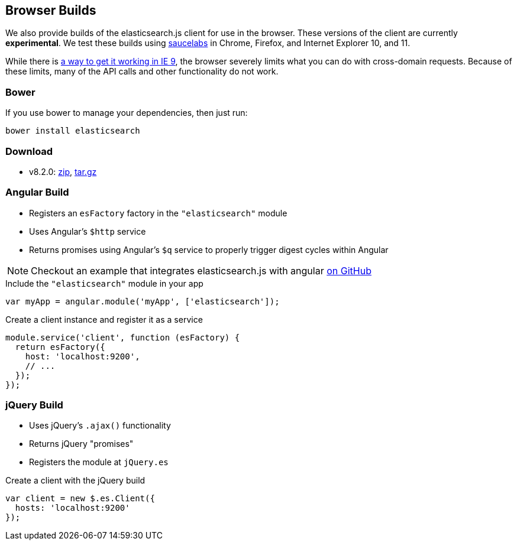 [[browser-builds]]
== Browser Builds

We also provide builds of the elasticsearch.js client for use in the browser. These versions of the client are currently ***experimental***. We test these builds using https://saucelabs.com/u/elasticsearch-js[saucelabs] in Chrome, Firefox, and Internet Explorer 10, and 11.

While there is https://github.com/elasticsearch/elasticsearch-js/issues/96#issuecomment-42617480[a way to get it working in IE 9], the browser severely limits what you can do with cross-domain requests. Because of these limits, many of the API calls and other functionality do not work.

=== Bower
If you use bower to manage your dependencies, then just run:

[source,shell]
---------
bower install elasticsearch
---------

=== Download
 * v8.2.0: https://download.elasticsearch.org/elasticsearch/elasticsearch-js/elasticsearch-js-8.2.0.zip[zip], https://download.elasticsearch.org/elasticsearch/elasticsearch-js/elasticsearch-js-8.2.0.tar.gz[tar.gz]


=== Angular Build
  * Registers an `esFactory` factory in the `"elasticsearch"` module
  * Uses Angular's `$http` service
  * Returns promises using Angular's `$q` service to properly trigger digest cycles within Angular

NOTE: Checkout an example that integrates elasticsearch.js with angular https://github.com/spenceralger/elasticsearch-angular-example[on GitHub]

.Include the `"elasticsearch"` module in your app
[source,js]
-------------------
var myApp = angular.module('myApp', ['elasticsearch']);
-------------------

.Create a client instance and register it as a service
[source,js]
-------------------
module.service('client', function (esFactory) {
  return esFactory({
    host: 'localhost:9200',
    // ...
  });
});
-------------------

=== jQuery Build
  * Uses jQuery's `.ajax()` functionality
  * Returns jQuery "promises"
  * Registers the module at `jQuery.es`

.Create a client with the jQuery build
[source,js]
-------------------
var client = new $.es.Client({
  hosts: 'localhost:9200'
});
-------------------
